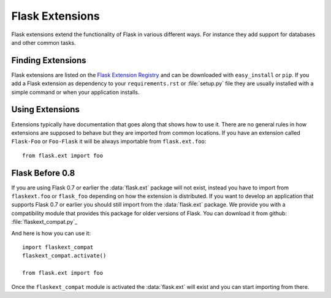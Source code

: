 Flask Extensions
================

Flask extensions extend the functionality of Flask in various different
ways.  For instance they add support for databases and other common tasks.

Finding Extensions
------------------

Flask extensions are listed on the `Flask Extension Registry`_ and can be
downloaded with ``easy_install`` or ``pip``.  If you add a Flask extension
as dependency to your ``requirements.rst`` or :file:`setup.py` file they are
usually installed with a simple command or when your application installs.

Using Extensions
----------------

Extensions typically have documentation that goes along that shows how to
use it.  There are no general rules in how extensions are supposed to
behave but they are imported from common locations.  If you have an
extension called ``Flask-Foo`` or ``Foo-Flask`` it will be always
importable from ``flask.ext.foo``::

    from flask.ext import foo

Flask Before 0.8
----------------

If you are using Flask 0.7 or earlier the :data:`flask.ext` package will not
exist, instead you have to import from ``flaskext.foo`` or ``flask_foo``
depending on how the extension is distributed.  If you want to develop an
application that supports Flask 0.7 or earlier you should still import
from the :data:`flask.ext` package.  We provide you with a compatibility
module that provides this package for older versions of Flask.  You can
download it from github: :file:`flaskext_compat.py`_

And here is how you can use it::

    import flaskext_compat
    flaskext_compat.activate()

    from flask.ext import foo

Once the ``flaskext_compat`` module is activated the :data:`flask.ext` will
exist and you can start importing from there.

.. _Flask Extension Registry: http://flask.pocoo.org/extensions/
.. _flaskext_compat.py: https://raw.githubusercontent.com/mitsuhiko/flask/master/scripts/flaskext_compat.py
